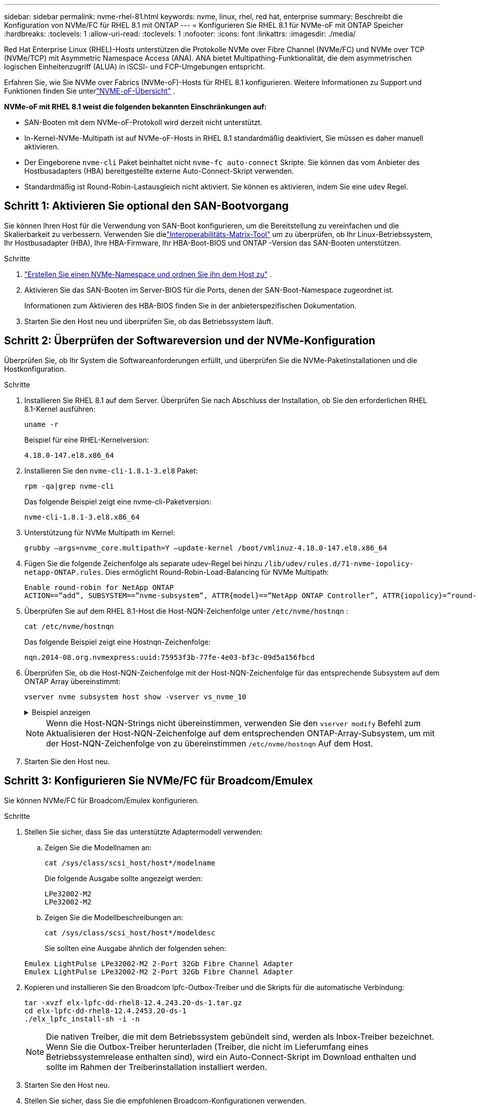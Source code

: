 ---
sidebar: sidebar 
permalink: nvme-rhel-81.html 
keywords: nvme, linux, rhel, red hat, enterprise 
summary: Beschreibt die Konfiguration von NVMe/FC für RHEL 8.1 mit ONTAP 
---
= Konfigurieren Sie RHEL 8.1 für NVMe-oF mit ONTAP Speicher
:hardbreaks:
:toclevels: 1
:allow-uri-read: 
:toclevels: 1
:nofooter: 
:icons: font
:linkattrs: 
:imagesdir: ./media/


[role="lead"]
Red Hat Enterprise Linux (RHEL)-Hosts unterstützen die Protokolle NVMe over Fibre Channel (NVMe/FC) und NVMe over TCP (NVMe/TCP) mit Asymmetric Namespace Access (ANA).  ANA bietet Multipathing-Funktionalität, die dem asymmetrischen logischen Einheitenzugriff (ALUA) in iSCSI- und FCP-Umgebungen entspricht.

Erfahren Sie, wie Sie NVMe over Fabrics (NVMe-oF)-Hosts für RHEL 8.1 konfigurieren.  Weitere Informationen zu Support und Funktionen finden Sie unterlink:hu-nvme-index.html["NVME-oF-Übersicht"^] .

*NVMe-oF mit RHEL 8.1 weist die folgenden bekannten Einschränkungen auf:*

* SAN-Booten mit dem NVMe-oF-Protokoll wird derzeit nicht unterstützt.
* In-Kernel-NVMe-Multipath ist auf NVMe-oF-Hosts in RHEL 8.1 standardmäßig deaktiviert, Sie müssen es daher manuell aktivieren.
* Der Eingeborene `nvme-cli` Paket beinhaltet nicht `nvme-fc auto-connect` Skripte.  Sie können das vom Anbieter des Hostbusadapters (HBA) bereitgestellte externe Auto-Connect-Skript verwenden.
* Standardmäßig ist Round-Robin-Lastausgleich nicht aktiviert.  Sie können es aktivieren, indem Sie eine `udev` Regel.




== Schritt 1: Aktivieren Sie optional den SAN-Bootvorgang

Sie können Ihren Host für die Verwendung von SAN-Boot konfigurieren, um die Bereitstellung zu vereinfachen und die Skalierbarkeit zu verbessern. Verwenden Sie dielink:https://mysupport.netapp.com/matrix/#welcome["Interoperabilitäts-Matrix-Tool"^] um zu überprüfen, ob Ihr Linux-Betriebssystem, Ihr Hostbusadapter (HBA), Ihre HBA-Firmware, Ihr HBA-Boot-BIOS und ONTAP -Version das SAN-Booten unterstützen.

.Schritte
. https://docs.netapp.com/us-en/ontap/san-admin/create-nvme-namespace-subsystem-task.html["Erstellen Sie einen NVMe-Namespace und ordnen Sie ihn dem Host zu"^] .
. Aktivieren Sie das SAN-Booten im Server-BIOS für die Ports, denen der SAN-Boot-Namespace zugeordnet ist.
+
Informationen zum Aktivieren des HBA-BIOS finden Sie in der anbieterspezifischen Dokumentation.

. Starten Sie den Host neu und überprüfen Sie, ob das Betriebssystem läuft.




== Schritt 2: Überprüfen der Softwareversion und der NVMe-Konfiguration

Überprüfen Sie, ob Ihr System die Softwareanforderungen erfüllt, und überprüfen Sie die NVMe-Paketinstallationen und die Hostkonfiguration.

.Schritte
. Installieren Sie RHEL 8.1 auf dem Server.  Überprüfen Sie nach Abschluss der Installation, ob Sie den erforderlichen RHEL 8.1-Kernel ausführen:
+
[source, cli]
----
uname -r
----
+
Beispiel für eine RHEL-Kernelversion:

+
[listing]
----
4.18.0-147.el8.x86_64
----
. Installieren Sie den `nvme-cli-1.8.1-3.el8` Paket:
+
[source, cli]
----
rpm -qa|grep nvme-cli
----
+
Das folgende Beispiel zeigt eine nvme-cli-Paketversion:

+
[listing]
----
nvme-cli-1.8.1-3.el8.x86_64
----
. Unterstützung für NVMe Multipath im Kernel:
+
[source, cli]
----
grubby –args=nvme_core.multipath=Y –update-kernel /boot/vmlinuz-4.18.0-147.el8.x86_64
----
. Fügen Sie die folgende Zeichenfolge als separate udev-Regel bei hinzu `/lib/udev/rules.d/71-nvme-iopolicy-netapp-ONTAP.rules`. Dies ermöglicht Round-Robin-Load-Balancing für NVMe Multipath:
+
[source, cli]
----
Enable round-robin for NetApp ONTAP
ACTION==”add”, SUBSYSTEM==”nvme-subsystem”, ATTR{model}==”NetApp ONTAP Controller”, ATTR{iopolicy}=”round-robin
----
. Überprüfen Sie auf dem RHEL 8.1-Host die Host-NQN-Zeichenfolge unter `/etc/nvme/hostnqn` :
+
[source, cli]
----
cat /etc/nvme/hostnqn
----
+
Das folgende Beispiel zeigt eine Hostnqn-Zeichenfolge:

+
[listing]
----
nqn.2014-08.org.nvmexpress:uuid:75953f3b-77fe-4e03-bf3c-09d5a156fbcd
----
. Überprüfen Sie, ob die Host-NQN-Zeichenfolge mit der Host-NQN-Zeichenfolge für das entsprechende Subsystem auf dem ONTAP Array übereinstimmt:
+
[source, cli]
----
vserver nvme subsystem host show -vserver vs_nvme_10
----
+
.Beispiel anzeigen
[%collapsible]
====
[listing]
----
*> vserver nvme subsystem host show -vserver vs_nvme_10
Vserver Subsystem Host NQN
------- --------- -------------------------------------- -----------
rhel_141_nvme_ss_10_0
nqn.2014-08.org.nvmexpress:uuid:75953f3b-77fe-4e03-bf3c-09d5a156fbcd
----
====
+

NOTE: Wenn die Host-NQN-Strings nicht übereinstimmen, verwenden Sie den `vserver modify` Befehl zum Aktualisieren der Host-NQN-Zeichenfolge auf dem entsprechenden ONTAP-Array-Subsystem, um mit der Host-NQN-Zeichenfolge von zu übereinstimmen `/etc/nvme/hostnqn` Auf dem Host.

. Starten Sie den Host neu.




== Schritt 3: Konfigurieren Sie NVMe/FC für Broadcom/Emulex

Sie können NVMe/FC für Broadcom/Emulex konfigurieren.

.Schritte
. Stellen Sie sicher, dass Sie das unterstützte Adaptermodell verwenden:
+
.. Zeigen Sie die Modellnamen an:
+
[source, cli]
----
cat /sys/class/scsi_host/host*/modelname
----
+
Die folgende Ausgabe sollte angezeigt werden:

+
[listing]
----
LPe32002-M2
LPe32002-M2
----
.. Zeigen Sie die Modellbeschreibungen an:
+
[source, cli]
----
cat /sys/class/scsi_host/host*/modeldesc
----
+
Sie sollten eine Ausgabe ähnlich der folgenden sehen:

+
[listing]
----
Emulex LightPulse LPe32002-M2 2-Port 32Gb Fibre Channel Adapter
Emulex LightPulse LPe32002-M2 2-Port 32Gb Fibre Channel Adapter
----


. Kopieren und installieren Sie den Broadcom lpfc-Outbox-Treiber und die Skripts für die automatische Verbindung:
+
[source, cli]
----
tar -xvzf elx-lpfc-dd-rhel8-12.4.243.20-ds-1.tar.gz
cd elx-lpfc-dd-rhel8-12.4.2453.20-ds-1
./elx_lpfc_install-sh -i -n
----
+

NOTE: Die nativen Treiber, die mit dem Betriebssystem gebündelt sind, werden als Inbox-Treiber bezeichnet. Wenn Sie die Outbox-Treiber herunterladen (Treiber, die nicht im Lieferumfang eines Betriebssystemrelease enthalten sind), wird ein Auto-Connect-Skript im Download enthalten und sollte im Rahmen der Treiberinstallation installiert werden.

. Starten Sie den Host neu.
. Stellen Sie sicher, dass Sie die empfohlenen Broadcom-Konfigurationen verwenden.
+
.. Überprüfen Sie die LPFC-Firmware:
+
[source, cli]
----
cat /sys/class/scsi_host/host*/fwrev
----
+
Die folgende Ausgabe sollte angezeigt werden:

+
[listing]
----
12.4.243.20, sil-4.2.c
12.4.243.20, sil-4.2.c
----
.. Überprüfen Sie den Postausgangstreiber:
+
[source, cli]
----
cat /sys/module/lpfc/version
----
+
Die folgende Ausgabe sollte angezeigt werden:

+
[listing]
----
0:12.4.243.20
----
.. Überprüfen Sie die Versionen des Auto-Connect-Pakets:
+
[source, cli]
----
rpm -qa | grep nvmefc
----
+
Die folgende Ausgabe sollte angezeigt werden:

+
[listing]
----
nvmefc-connect-12.6.61.0-1.noarch
----


. Stellen Sie sicher, dass die erwartete Ausgabe von `lpfc_enable_fc4_type` auf eingestellt ist `3`:
+
[source, cli]
----
cat /sys/module/lpfc/parameters/lpfc_enable_fc4_type
----
. Überprüfen Sie, ob die Initiator-Ports aktiv sind und die Ziel-LIFs sehen können:
+
[source, cli]
----
cat /sys/class/fc_host/host*/port_name
----
+
Sie sollten eine Ausgabe ähnlich der folgenden sehen:

+
[listing]
----
0x10000090fae0ec61
0x10000090fae0ec62
----
. Überprüfen Sie, ob Ihre Initiator-Ports online sind:
+
[source, cli]
----
cat /sys/class/fc_host/host*/port_state
----
+
Die folgende Ausgabe sollte angezeigt werden:

+
[listing]
----
Online
Online
----
. Vergewissern Sie sich, dass die NVMe/FC-Initiator-Ports aktiviert sind und die Ziel-Ports sichtbar sind:
+
[source, cli]
----
cat /sys/class/scsi_host/host*/nvme_info
----
+
.Beispiel anzeigen
[%collapsible]
====
[listing, subs="+quotes"]
----
NVME Initiator Enabled
XRI Dist lpfc0 Total 6144 NVME 2947 SCSI 2977 ELS 250
NVME LPORT lpfc0 WWPN x10000090fae0ec61 WWNN x20000090fae0ec61 DID x012000 *ONLINE*
NVME RPORT WWPN x202d00a098c80f09 WWNN x202c00a098c80f09 DID x010201 *TARGET DISCSRVC ONLINE*
NVME RPORT WWPN x203100a098c80f09 WWNN x202c00a098c80f09 DID x010601 *TARGET DISCSRVC ONLINE*
NVME Statistics
----
====




== Schritt 4: Optional 1 MB I/O für NVMe/FC aktivieren

ONTAP meldet in den Identify Controller-Daten eine maximale Datenübertragungsgröße (MDTS) von 8.  Dies bedeutet, dass die maximale E/A-Anforderungsgröße bis zu 1 MB betragen kann.  Um E/A-Anfragen der Größe 1 MB für einen Broadcom NVMe/FC-Host auszugeben, sollten Sie die `lpfc` Wert des `lpfc_sg_seg_cnt` Parameter vom Standardwert 64 auf 256.


NOTE: Diese Schritte gelten nicht für Qlogic NVMe/FC-Hosts.

.Schritte
. Setzen Sie den `lpfc_sg_seg_cnt` Parameter auf 256:
+
[source, cli]
----
cat /etc/modprobe.d/lpfc.conf
----
+
Sie sollten eine Ausgabe ähnlich dem folgenden Beispiel sehen:

+
[listing]
----
options lpfc lpfc_sg_seg_cnt=256
----
. Führen Sie den Befehl aus `dracut -f`, und starten Sie den Host neu.
. Stellen Sie sicher, dass der Wert für `lpfc_sg_seg_cnt` 256 lautet:
+
[source, cli]
----
cat /sys/module/lpfc/parameters/lpfc_sg_seg_cnt
----




== Schritt 5: NVMe-oF validieren

Vergewissern Sie sich, dass der in-Kernel-Multipath-Status, der ANA-Status und die ONTAP-Namespaces für die NVMe-of-Konfiguration richtig sind.

.Schritte
. Vergewissern Sie sich, dass das in-Kernel NVMe Multipath aktiviert ist:
+
[source, cli]
----
cat /sys/module/nvme_core/parameters/multipath
----
+
Die folgende Ausgabe sollte angezeigt werden:

+
[listing]
----
Y
----
. Vergewissern Sie sich, dass die entsprechenden NVMe-of-Einstellungen (z. B. auf NetApp ONTAP-Controller gesetzt auf Modell und Load-Balancing-IOpolicy auf Round-Robin eingestellt) für die jeweiligen ONTAP-Namespaces den Host korrekt widerspiegeln:
+
.. Zeigen Sie die Subsysteme an:
+
[source, cli]
----
cat /sys/class/nvme-subsystem/nvme-subsys*/model
----
+
Die folgende Ausgabe sollte angezeigt werden:

+
[listing]
----
NetApp ONTAP Controller
NetApp ONTAP Controller
----
.. Zeigen Sie die Richtlinie an:
+
[source, cli]
----
cat /sys/class/nvme-subsystem/nvme-subsys*/iopolicy
----
+
Die folgende Ausgabe sollte angezeigt werden:

+
[listing]
----
round-robin
round-robin
----


. Überprüfen Sie, ob die Namespaces auf dem Host erstellt und richtig erkannt wurden:
+
[source, cli]
----
nvme list
----
+
.Beispiel anzeigen
[%collapsible]
====
[listing]
----
Node SN Model Namespace Usage Format FW Rev
---------------- -------------------- -----------------------
/dev/nvme0n1 80BADBKnB/JvAAAAAAAC NetApp ONTAP Controller 1 53.69 GB / 53.69 GB 4 KiB + 0 B FFFFFFFF
----
====
. Überprüfen Sie, ob der Controller-Status jedes Pfads aktiv ist und den korrekten ANA-Status aufweist:
+
[source, cli]
----
nvme list-subsys /dev/nvme0n1
----
+
.Beispiel anzeigen
[%collapsible]
====
[listing, subs="+quotes"]
----
Nvme-subsysf0 – NQN=nqn.1992-08.com.netapp:sn.341541339b9511e8a9b500a098c80f09:subsystem.rhel_141_nvme_ss_10_0
\
+- nvme0 fc traddr=nn-0x202c00a098c80f09:pn-0x202d00a098c80f09 host_traddr=nn-0x20000090fae0ec61:pn-0x10000090fae0ec61 *live optimized*
+- nvme1 fc traddr=nn-0x207300a098dfdd91:pn-0x207600a098dfdd91 host_traddr=nn-0x200000109b1c1204:pn-0x100000109b1c1204 *live inaccessible*
+- nvme2 fc traddr=nn-0x207300a098dfdd91:pn-0x207500a098dfdd91 host_traddr=nn-0x200000109b1c1205:pn-0x100000109b1c1205 *live optimized*
+- nvme3 fc traddr=nn-0x207300a098dfdd91:pn-0x207700a098dfdd91 host traddr=nn-0x200000109b1c1205:pn-0x100000109b1c1205 *live inaccessible*
----
====
. Vergewissern Sie sich, dass das NetApp Plug-in für jedes ONTAP Namespace-Gerät die richtigen Werte anzeigt:
+
[role="tabbed-block"]
====
.Spalte
--
[source, cli]
----
nvme netapp ontapdevices -o column
----
.Beispiel anzeigen
[%collapsible]
=====
[listing, subs="+quotes"]
----
Device   Vserver  Namespace Path             NSID   UUID   Size
-------  -------- -------------------------  ------ ----- -----
/dev/nvme0n1   vs_nvme_10       /vol/rhel_141_vol_10_0/rhel_141_ns_10_0    1        55baf453-f629-4a18-9364-b6aee3f50dad   53.69GB
----
=====
--
.JSON
--
[source, cli]
----
nvme netapp ontapdevices -o json
----
.Beispiel anzeigen
[%collapsible]
=====
[listing, subs="+quotes"]
----
{
   "ONTAPdevices" : [
   {
        Device" : "/dev/nvme0n1",
        "Vserver" : "vs_nvme_10",
        "Namespace_Path" : "/vol/rhel_141_vol_10_0/rhel_141_ns_10_0",
         "NSID" : 1,
         "UUID" : "55baf453-f629-4a18-9364-b6aee3f50dad",
         "Size" : "53.69GB",
         "LBA_Data_Size" : 4096,
         "Namespace_Size" : 13107200
    }
]
----
=====
--
====




== Schritt 6: Überprüfen Sie die bekannten Probleme

Es sind keine Probleme bekannt.
